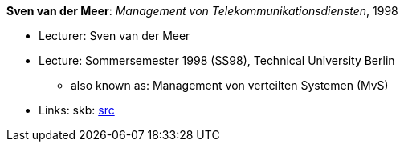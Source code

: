 *Sven van der Meer*: _Management von Telekommunikationsdiensten_, 1998

* Lecturer: Sven van der Meer
* Lecture: Sommersemester 1998 (SS98), Technical University Berlin
  ** also known as: Management von verteilten Systemen (MvS)
* Links:
       skb: link:https://github.com/vdmeer/skb/tree/master/library/talks/lecture-notes/1990/vandermeer-mvs-tub-1998.adoc[src]
ifdef::local[]
    ┃ link:/library/talks/lecture-notes/1990/[Folder]
endif::[]

